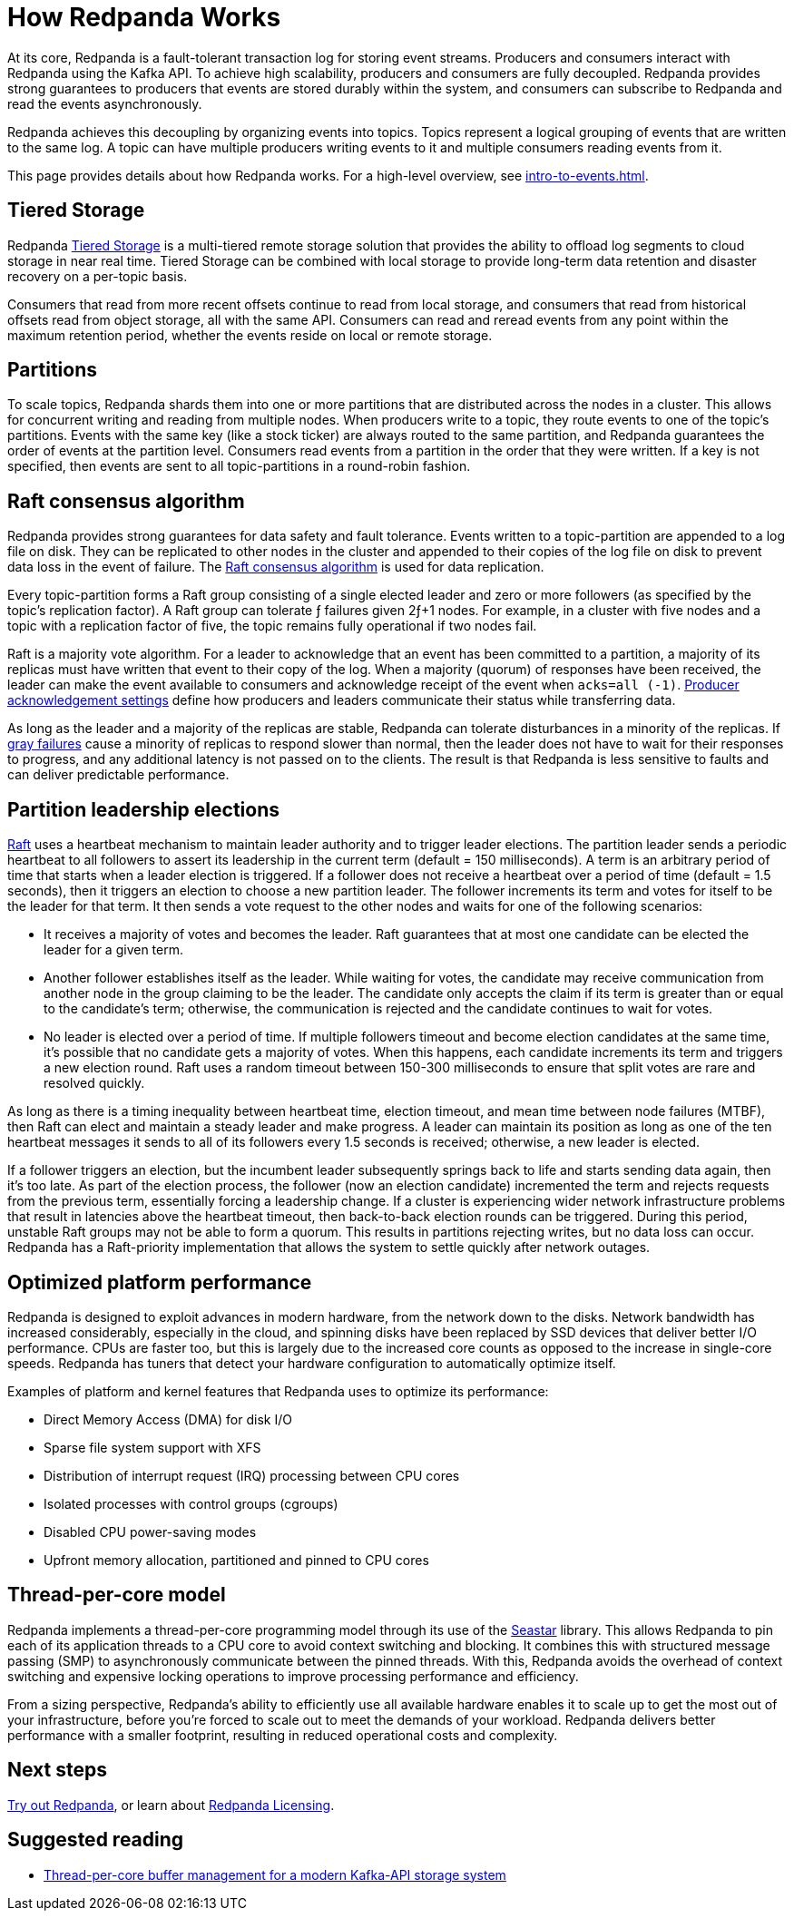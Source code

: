 = How Redpanda Works
:description: Overview of Redpanda architecture. 

At its core, Redpanda is a fault-tolerant transaction log for storing event streams. Producers and consumers interact with Redpanda using the Kafka API. To achieve high scalability, producers and consumers are fully decoupled. Redpanda provides strong guarantees to producers that events are stored durably within the system, and consumers can subscribe to Redpanda and read the events asynchronously.

Redpanda achieves this decoupling by organizing events into topics. Topics represent a logical grouping of events that are written to the same log. A topic can have multiple producers writing events to it and multiple consumers reading events from it.

This page provides details about how Redpanda works. For a high-level overview, see xref:intro-to-events.adoc[].

== Tiered Storage

Redpanda link:../../manage/tiered-storage[Tiered Storage] is a multi-tiered remote storage solution that provides the ability to offload log segments to cloud storage in near real time. Tiered Storage can be combined with local storage to provide long-term data retention and disaster recovery on a per-topic basis.

Consumers that read from more recent offsets continue to read from local storage, and consumers that read from historical offsets read from object storage, all with the same API. Consumers can read and reread events from any point within the maximum retention period, whether the events reside on local or remote storage.

== Partitions

To scale topics, Redpanda shards them into one or more partitions that are distributed across the nodes in a cluster. This allows for concurrent writing and reading from multiple nodes. When producers write to a topic, they route events to one of the topic's partitions. Events with the same key (like a stock ticker) are always routed to the same partition, and Redpanda guarantees the order of events at the partition level. Consumers read events from a partition in the order that they were written. If a key is not specified, then events are sent to all topic-partitions in a round-robin fashion.

== Raft consensus algorithm

Redpanda provides strong guarantees for data safety and fault tolerance. Events written to a topic-partition are appended to a log file on disk. They can be replicated to other nodes in the cluster and appended to their copies of the log file on disk to prevent data loss in the event of failure. The https://raft.github.io/[Raft consensus algorithm] is used for data replication.

Every topic-partition forms a Raft group consisting of a single elected leader and zero or more followers (as specified by the topic's replication factor). A Raft group can tolerate ƒ failures given 2ƒ+1 nodes. For example, in a cluster with five nodes and a topic with a replication factor of five, the topic remains fully operational if two nodes fail.

Raft is a majority vote algorithm. For a leader to acknowledge that an event has been committed to a partition, a majority of its replicas must have written that event to their copy of the log. When a majority (quorum) of responses have been received, the leader can make the event available to consumers and acknowledge receipt of the event when `acks=all (-1)`. link:../../develop/produce-data/configure-producers/#producer-acknowledgement-settings[Producer acknowledgement settings] define how producers and leaders communicate their status while transferring data.

As long as the leader and a majority of the replicas are stable, Redpanda can tolerate disturbances in a minority of the replicas. If https://blog.acolyer.org/2017/06/15/gray-failure-the-achilles-heel-of-cloud-scale-systems/[gray failures] cause a minority of replicas to respond slower than normal, then the leader does not have to wait for their responses to progress, and any additional latency is not passed on to the clients. The result is that Redpanda is less sensitive to faults and can deliver predictable performance.

== Partition leadership elections

https://raft.github.io/[Raft] uses a heartbeat mechanism to maintain leader authority and to trigger leader elections. The partition leader sends a periodic heartbeat to all followers to assert its leadership in the current term (default = 150 milliseconds). A term is an arbitrary period of time that starts when a leader election is triggered. If a follower does not receive a heartbeat over a period of time (default = 1.5 seconds), then it triggers an election to choose a new partition leader. The follower increments its term and votes for itself to be the leader for that term. It then sends a vote request to the other nodes and waits for one of the following scenarios:

* It receives a majority of votes and becomes the leader. Raft guarantees that at most one candidate can be elected the leader for a given term.
* Another follower establishes itself as the leader. While waiting for votes, the candidate may receive communication from another node in the group claiming to be the leader. The candidate only accepts the claim if its term is greater than or equal to the candidate's term; otherwise, the communication is rejected and the candidate continues to wait for votes.
* No leader is elected over a period of time. If multiple followers timeout and become election candidates at the same time, it's possible that no candidate gets a majority of votes. When this happens, each candidate increments its term and triggers a new election round. Raft uses a random timeout between 150-300 milliseconds to ensure that split votes are rare and resolved quickly.

As long as there is a timing inequality between heartbeat time, election timeout, and mean time between node failures (MTBF), then Raft can elect and maintain a steady leader and make progress. A leader can maintain its position as long as one of the ten heartbeat messages it sends to all of its followers every 1.5 seconds is received; otherwise, a new leader is elected.

If a follower triggers an election, but the incumbent leader subsequently springs back to life and starts sending data again, then it's too late. As part of the election process, the follower (now an election candidate) incremented the term and rejects requests from the previous term, essentially forcing a leadership change. If a cluster is experiencing wider network infrastructure problems that result in latencies above the heartbeat timeout, then back-to-back election rounds can be triggered. During this period, unstable Raft groups may not be able to form a quorum. This results in partitions rejecting writes, but no data loss can occur. Redpanda has a Raft-priority implementation that allows the system to settle quickly after network outages.

== Optimized platform performance

Redpanda is designed to exploit advances in modern hardware, from the network down to the disks. Network bandwidth has increased considerably, especially in the cloud, and spinning disks have been replaced by SSD devices that deliver better I/O performance. CPUs are faster too, but this is largely due to the increased core counts as opposed to the increase in single-core speeds. Redpanda has tuners that detect your hardware configuration to automatically optimize itself.

Examples of platform and kernel features that Redpanda uses to optimize its performance:

* Direct Memory Access (DMA) for disk I/O
* Sparse file system support with XFS
* Distribution of interrupt request (IRQ) processing between CPU cores
* Isolated processes with control groups (cgroups)
* Disabled CPU power-saving modes
* Upfront memory allocation, partitioned and pinned to CPU cores

== Thread-per-core model

Redpanda implements a thread-per-core programming model through its use of the https://seastar.io/[Seastar] library. This allows Redpanda to pin each of its application threads to a CPU core to avoid context switching and blocking. It combines this with structured message passing (SMP) to asynchronously communicate between the pinned threads. With this, Redpanda avoids the overhead of context switching and expensive locking operations to improve processing performance and efficiency.

From a sizing perspective, Redpanda's ability to efficiently use all available hardware enables it to scale up to get the most out of your infrastructure, before you're forced to scale out to meet the demands of your workload. Redpanda delivers better performance with a smaller footprint, resulting in reduced operational costs and complexity.

== Next steps

link:quick-start[Try out Redpanda], or learn about link:licenses.adoc[Redpanda Licensing].

== Suggested reading

* https://redpanda.com/blog/tpc-buffers?utm_medium=content&utm_assetname=sizing_guide&utm_assettype=report&utm_source=gated_content&utm_campaign=tpc_architecture_blog[Thread-per-core buffer management for a modern Kafka-API storage system]
